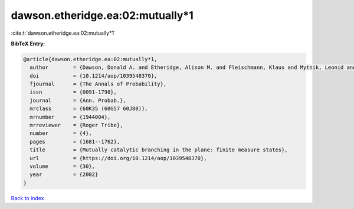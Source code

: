dawson.etheridge.ea:02:mutually*1
=================================

:cite:t:`dawson.etheridge.ea:02:mutually*1`

**BibTeX Entry:**

.. code-block:: bibtex

   @article{dawson.etheridge.ea:02:mutually*1,
     author        = {Dawson, Donald A. and Etheridge, Alison M. and Fleischmann, Klaus and Mytnik, Leonid and Perkins, Edwin A. and Xiong, Jie},
     doi           = {10.1214/aop/1039548370},
     fjournal      = {The Annals of Probability},
     issn          = {0091-1798},
     journal       = {Ann. Probab.},
     mrclass       = {60K35 (60G57 60J80)},
     mrnumber      = {1944004},
     mrreviewer    = {Roger Tribe},
     number        = {4},
     pages         = {1681--1762},
     title         = {Mutually catalytic branching in the plane: finite measure states},
     url           = {https://doi.org/10.1214/aop/1039548370},
     volume        = {30},
     year          = {2002}
   }

`Back to index <../By-Cite-Keys.html>`_
